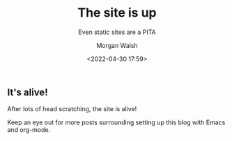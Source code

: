 #+title: The site is up
#+DATE: <2022-04-30 17:59>
#+SUBTITLE: Even static sites are a PITA
#+AUTHOR: Morgan Walsh
#+DESCRIPTION: A simple article
#+KEYWORDS: page keywords
#+LANGUAGE: en
#+TEXT: Some descriptive text...

** It's alive!

After lots of head scratching, the site is alive!

Keep an eye out for more posts surrounding setting up this blog with Emacs and org-mode.
